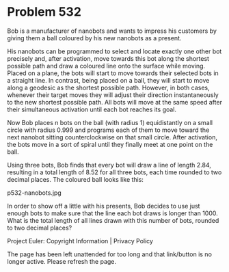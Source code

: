 *   Problem 532

   Bob is a manufacturer of nanobots and wants to impress his customers by
   giving them a ball coloured by his new nanobots as a present.

   His nanobots can be programmed to select and locate exactly one other bot
   precisely and, after activation, move towards this bot along the shortest
   possible path and draw a coloured line onto the surface while moving.
   Placed on a plane, the bots will start to move towards their selected bots
   in a straight line. In contrast, being placed on a ball, they will start
   to move along a geodesic as the shortest possible path. However, in both
   cases, whenever their target moves they will adjust their direction
   instantaneously to the new shortest possible path. All bots will move at
   the same speed after their simultaneous activation until each bot reaches
   its goal.

   Now Bob places n bots on the ball (with radius 1) equidistantly on a small
   circle with radius 0.999 and programs each of them to move toward the next
   nanobot sitting counterclockwise on that small circle. After activation,
   the bots move in a sort of spiral until they finally meet at one point on
   the ball.

   Using three bots, Bob finds that every bot will draw a line of length
   2.84, resulting in a total length of 8.52 for all three bots, each time
   rounded to two decimal places. The coloured ball looks like this:

                               p532-nanobots.jpg

   In order to show off a little with his presents, Bob decides to use just
   enough bots to make sure that the line each bot draws is longer than 1000.
   What is the total length of all lines drawn with this number of bots,
   rounded to two decimal places?

   Project Euler: Copyright Information | Privacy Policy

   The page has been left unattended for too long and that link/button is no
   longer active. Please refresh the page.
